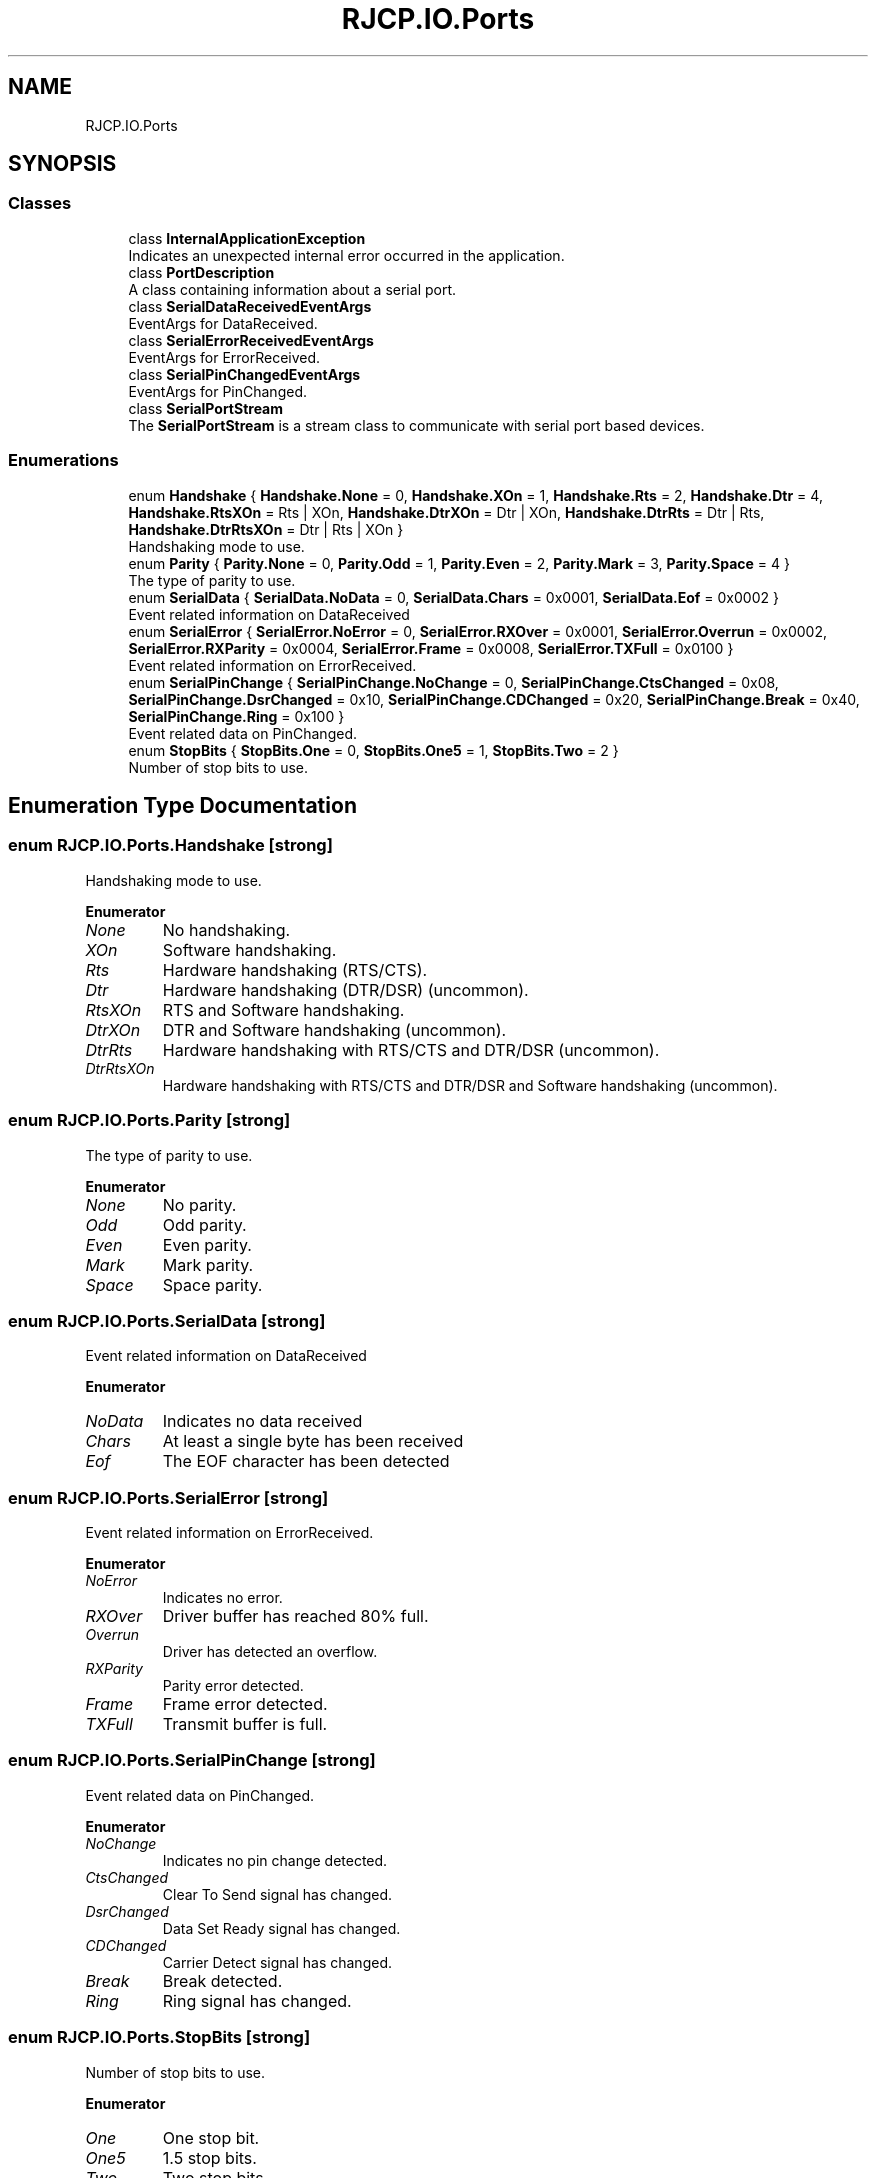 .TH "RJCP.IO.Ports" 3 "Sat Jun 22 2019" "Version 1.2.1" "BSL430.NET" \" -*- nroff -*-
.ad l
.nh
.SH NAME
RJCP.IO.Ports
.SH SYNOPSIS
.br
.PP
.SS "Classes"

.in +1c
.ti -1c
.RI "class \fBInternalApplicationException\fP"
.br
.RI "Indicates an unexpected internal error occurred in the application\&. "
.ti -1c
.RI "class \fBPortDescription\fP"
.br
.RI "A class containing information about a serial port\&. "
.ti -1c
.RI "class \fBSerialDataReceivedEventArgs\fP"
.br
.RI "EventArgs for DataReceived\&. "
.ti -1c
.RI "class \fBSerialErrorReceivedEventArgs\fP"
.br
.RI "EventArgs for ErrorReceived\&. "
.ti -1c
.RI "class \fBSerialPinChangedEventArgs\fP"
.br
.RI "EventArgs for PinChanged\&. "
.ti -1c
.RI "class \fBSerialPortStream\fP"
.br
.RI "The \fBSerialPortStream\fP is a stream class to communicate with serial port based devices\&. "
.in -1c
.SS "Enumerations"

.in +1c
.ti -1c
.RI "enum \fBHandshake\fP { \fBHandshake\&.None\fP = 0, \fBHandshake\&.XOn\fP = 1, \fBHandshake\&.Rts\fP = 2, \fBHandshake\&.Dtr\fP = 4, \fBHandshake\&.RtsXOn\fP = Rts | XOn, \fBHandshake\&.DtrXOn\fP = Dtr | XOn, \fBHandshake\&.DtrRts\fP = Dtr | Rts, \fBHandshake\&.DtrRtsXOn\fP = Dtr | Rts | XOn }"
.br
.RI "Handshaking mode to use\&. "
.ti -1c
.RI "enum \fBParity\fP { \fBParity\&.None\fP = 0, \fBParity\&.Odd\fP = 1, \fBParity\&.Even\fP = 2, \fBParity\&.Mark\fP = 3, \fBParity\&.Space\fP = 4 }"
.br
.RI "The type of parity to use\&. "
.ti -1c
.RI "enum \fBSerialData\fP { \fBSerialData\&.NoData\fP = 0, \fBSerialData\&.Chars\fP = 0x0001, \fBSerialData\&.Eof\fP = 0x0002 }"
.br
.RI "Event related information on DataReceived "
.ti -1c
.RI "enum \fBSerialError\fP { \fBSerialError\&.NoError\fP = 0, \fBSerialError\&.RXOver\fP = 0x0001, \fBSerialError\&.Overrun\fP = 0x0002, \fBSerialError\&.RXParity\fP = 0x0004, \fBSerialError\&.Frame\fP = 0x0008, \fBSerialError\&.TXFull\fP = 0x0100 }"
.br
.RI "Event related information on ErrorReceived\&. "
.ti -1c
.RI "enum \fBSerialPinChange\fP { \fBSerialPinChange\&.NoChange\fP = 0, \fBSerialPinChange\&.CtsChanged\fP = 0x08, \fBSerialPinChange\&.DsrChanged\fP = 0x10, \fBSerialPinChange\&.CDChanged\fP = 0x20, \fBSerialPinChange\&.Break\fP = 0x40, \fBSerialPinChange\&.Ring\fP = 0x100 }"
.br
.RI "Event related data on PinChanged\&. "
.ti -1c
.RI "enum \fBStopBits\fP { \fBStopBits\&.One\fP = 0, \fBStopBits\&.One5\fP = 1, \fBStopBits\&.Two\fP = 2 }"
.br
.RI "Number of stop bits to use\&. "
.in -1c
.SH "Enumeration Type Documentation"
.PP 
.SS "enum \fBRJCP\&.IO\&.Ports\&.Handshake\fP\fC [strong]\fP"

.PP
Handshaking mode to use\&. 
.PP
\fBEnumerator\fP
.in +1c
.TP
\fB\fINone \fP\fP
No handshaking\&. 
.TP
\fB\fIXOn \fP\fP
Software handshaking\&. 
.TP
\fB\fIRts \fP\fP
Hardware handshaking (RTS/CTS)\&. 
.TP
\fB\fIDtr \fP\fP
Hardware handshaking (DTR/DSR) (uncommon)\&. 
.TP
\fB\fIRtsXOn \fP\fP
RTS and Software handshaking\&. 
.TP
\fB\fIDtrXOn \fP\fP
DTR and Software handshaking (uncommon)\&. 
.TP
\fB\fIDtrRts \fP\fP
Hardware handshaking with RTS/CTS and DTR/DSR (uncommon)\&. 
.TP
\fB\fIDtrRtsXOn \fP\fP
Hardware handshaking with RTS/CTS and DTR/DSR and Software handshaking (uncommon)\&. 
.SS "enum \fBRJCP\&.IO\&.Ports\&.Parity\fP\fC [strong]\fP"

.PP
The type of parity to use\&. 
.PP
\fBEnumerator\fP
.in +1c
.TP
\fB\fINone \fP\fP
No parity\&. 
.TP
\fB\fIOdd \fP\fP
Odd parity\&. 
.TP
\fB\fIEven \fP\fP
Even parity\&. 
.TP
\fB\fIMark \fP\fP
Mark parity\&. 
.TP
\fB\fISpace \fP\fP
Space parity\&. 
.SS "enum \fBRJCP\&.IO\&.Ports\&.SerialData\fP\fC [strong]\fP"

.PP
Event related information on DataReceived 
.PP
\fBEnumerator\fP
.in +1c
.TP
\fB\fINoData \fP\fP
Indicates no data received 
.TP
\fB\fIChars \fP\fP
At least a single byte has been received 
.TP
\fB\fIEof \fP\fP
The EOF character has been detected 
.SS "enum \fBRJCP\&.IO\&.Ports\&.SerialError\fP\fC [strong]\fP"

.PP
Event related information on ErrorReceived\&. 
.PP
\fBEnumerator\fP
.in +1c
.TP
\fB\fINoError \fP\fP
Indicates no error\&. 
.TP
\fB\fIRXOver \fP\fP
Driver buffer has reached 80% full\&. 
.TP
\fB\fIOverrun \fP\fP
Driver has detected an overflow\&. 
.TP
\fB\fIRXParity \fP\fP
Parity error detected\&. 
.TP
\fB\fIFrame \fP\fP
Frame error detected\&. 
.TP
\fB\fITXFull \fP\fP
Transmit buffer is full\&. 
.SS "enum \fBRJCP\&.IO\&.Ports\&.SerialPinChange\fP\fC [strong]\fP"

.PP
Event related data on PinChanged\&. 
.PP
\fBEnumerator\fP
.in +1c
.TP
\fB\fINoChange \fP\fP
Indicates no pin change detected\&. 
.TP
\fB\fICtsChanged \fP\fP
Clear To Send signal has changed\&. 
.TP
\fB\fIDsrChanged \fP\fP
Data Set Ready signal has changed\&. 
.TP
\fB\fICDChanged \fP\fP
Carrier Detect signal has changed\&. 
.TP
\fB\fIBreak \fP\fP
Break detected\&. 
.TP
\fB\fIRing \fP\fP
Ring signal has changed\&. 
.SS "enum \fBRJCP\&.IO\&.Ports\&.StopBits\fP\fC [strong]\fP"

.PP
Number of stop bits to use\&. 
.PP
\fBEnumerator\fP
.in +1c
.TP
\fB\fIOne \fP\fP
One stop bit\&. 
.TP
\fB\fIOne5 \fP\fP
1\&.5 stop bits\&. 
.TP
\fB\fITwo \fP\fP
Two stop bits\&. 
.SH "Author"
.PP 
Generated automatically by Doxygen for BSL430\&.NET from the source code\&.
